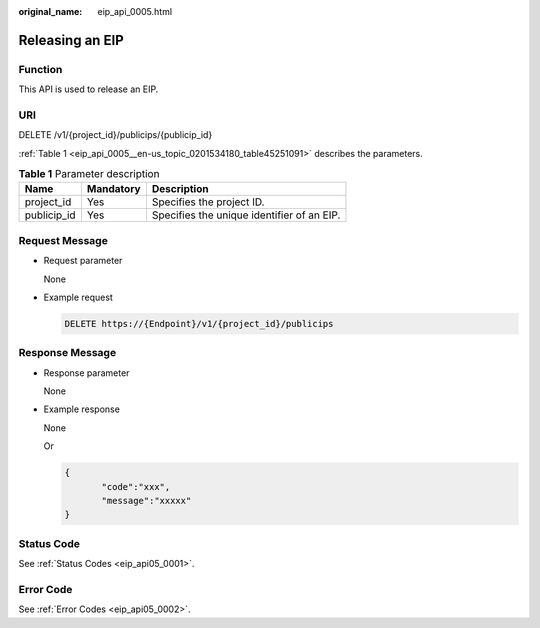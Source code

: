 :original_name: eip_api_0005.html

.. _eip_api_0005:

Releasing an EIP
================

Function
--------

This API is used to release an EIP.

URI
---

DELETE /v1/{project_id}/publicips/{publicip_id}

:ref:`Table 1 <eip_api_0005__en-us_topic_0201534180_table45251091>` describes the parameters.

.. _eip_api_0005__en-us_topic_0201534180_table45251091:

.. table:: **Table 1** Parameter description

   =========== ========= ==========================================
   Name        Mandatory Description
   =========== ========= ==========================================
   project_id  Yes       Specifies the project ID.
   publicip_id Yes       Specifies the unique identifier of an EIP.
   =========== ========= ==========================================

Request Message
---------------

-  Request parameter

   None

-  Example request

   .. code-block:: text

      DELETE https://{Endpoint}/v1/{project_id}/publicips

Response Message
----------------

-  Response parameter

   None

-  Example response

   None

   Or

   .. code-block::

      {
             "code":"xxx",
             "message":"xxxxx"
      }

Status Code
-----------

See :ref:`Status Codes <eip_api05_0001>`.

Error Code
----------

See :ref:`Error Codes <eip_api05_0002>`.
